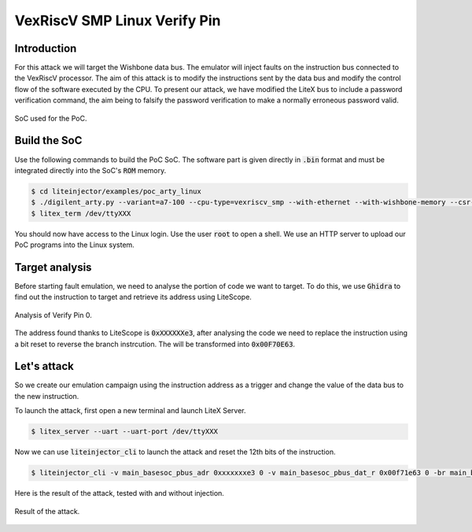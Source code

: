 =============================
VexRiscV SMP Linux Verify Pin
=============================

Introduction
------------

For this attack we will target the Wishbone data bus. The emulator will inject faults on the instruction bus connected to the VexRiscV processor. The aim of this attack is to modify the instructions sent by the data bus and modify the control flow of the software executed by the CPU. To present our attack, we have modified the LiteX bus to include a password verification command, the aim being to falsify the password verification to make a normally erroneous password valid.

.. figure:: ../_static/soc_br.svg
   :target: ../_static/soc_br.svg
   :align: center

   SoC used for the PoC.

Build the SoC
-------------

Use the following commands to build the PoC SoC. The software part is given directly in :code:`.bin` format and must be integrated directly into the SoC's :code:`ROM` memory.

.. code-block:: console

    $ cd liteinjector/examples/poc_arty_linux
    $ ./digilent_arty.py --variant=a7-100 --cpu-type=vexriscv_smp --with-ethernet --with-wishbone-memory --csr-csv=csr.csv --csr-json=csr.json --build --load
    $ litex_term /dev/ttyXXX

You should now have access to the Linux login. Use the user :code:`root` to open a shell. We use an HTTP server to upload our PoC programs into the Linux system.

Target analysis
---------------

Before starting fault emulation, we need to analyse the portion of code we want to target. To do this, we use :code:`Ghidra` to find out the instruction to target and retrieve its address using LiteScope.

.. figure:: ../_static/ghidra2.png
   :target: ../_static/ghidra2.png
   :align: center

   Analysis of Verify Pin 0.

The address found thanks to LiteScope is :code:`0xXXXXXXe3`, after analysing the code we need to replace the instruction using a bit reset to reverse the branch instrcution. The will be transformed into :code:`0x00F70E63`.

Let's attack
------------

So we create our emulation campaign using the instruction address as a trigger and change the value of the data bus to the new instruction. 

To launch the attack, first open a new terminal and launch LiteX Server.

.. code-block:: console

    $ litex_server --uart --uart-port /dev/ttyXXX

Now we can use :code:`liteinjector_cli` to launch the attack and reset the 12th bits of the instruction.

.. code-block:: console

    $ liteinjector_cli -v main_basesoc_pbus_adr 0xxxxxxxe3 0 -v main_basesoc_pbus_dat_r 0x00f71e63 0 -br main_basesoc_pbus_dat_r {12} 0

Here is the result of the attack, tested with and without injection.

.. figure:: ../_static/vp0_result.png
   :target: ../_static/vp0_result.png
   :align: center
   :width: 100%
   
   Result of the attack.